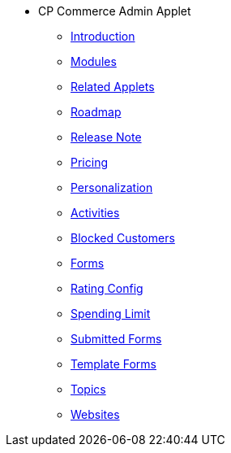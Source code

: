 * CP Commerce Admin Applet
** xref:introduction.adoc[Introduction]
** xref:modules.adoc[Modules]
** xref:related_applets.adoc[Related Applets]
** xref:roadmap.adoc[Roadmap]
** xref:release_note.adoc[Release Note]
** xref:pricing.adoc[Pricing]
** xref:personalization_settings.adoc[Personalization]
** xref:menu_activities.adoc[Activities]
** xref:menu_blocked_customers.adoc[Blocked Customers]
** xref:menu_forms.adoc[Forms]
** xref:menu_rating_configuration.adoc[Rating Config]
** xref:menu_spending_limit.adoc[Spending Limit]
** xref:menu_submitted_forms.adoc[Submitted Forms]
** xref:menu_template_forms.adoc[Template Forms]
** xref:menu_topics.adoc[Topics]
** xref:menu_websites.adoc[Websites]
